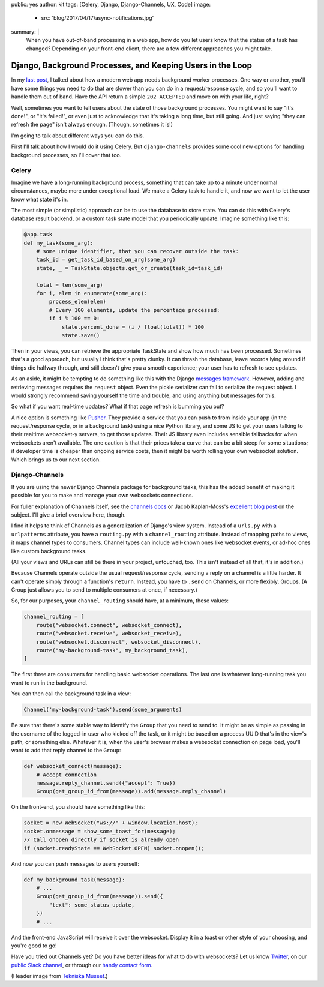 public: yes
author: kit
tags: [Celery, Django, Django-Channels, UX, Code]
image:
  - src: 'blog/2017/04/17/async-notifications.jpg'
summary: |
  When you have out-of-band processing in a web app, how do you let users know
  that the status of a task has changed? Depending on your front-end client,
  there are a few different approaches you might take.


Django, Background Processes, and Keeping Users in the Loop
===========================================================

In my `last post`_, I talked about how a modern web app needs background worker
processes. One way or another, you'll have some things you need to do that are
slower than you can do in a request/response cycle, and so you'll want to
handle them out of band. Have the API return a simple ``202 ACCEPTED`` and move
on with your life, right?

.. _last post: /2017/03/20/serializing-things/

Well, sometimes you want to tell users about the state of those background
processes. You might want to say "it's done!", or "it's failed!", or even just
to acknowledge that it's taking a long time, but still going. And just saying
"they can refresh the page" isn't always enough. (Though, sometimes it is!)

I'm going to talk about different ways you can do this.

First I'll talk about how I would do it using Celery. But ``django-channels``
provides some cool new options for handling background processes, so I'll cover
that too.

Celery
------

Imagine we have a long-running background process, something that can take up
to a minute under normal circumstances, maybe more under exceptional load. We
make a Celery task to handle it, and now we want to let the user know what
state it's in.

The most simple (or simplistic) approach can be to use the database to store
state. You can do this with Celery's database result backend, or a custom task
state model that you periodically update. Imagine something like this:

.. code:: python

    @app.task
    def my_task(some_arg):
        # some unique identifier, that you can recover outside the task:
        task_id = get_task_id_based_on_arg(some_arg)
        state, _ = TaskState.objects.get_or_create(task_id=task_id)

        total = len(some_arg)
        for i, elem in enumerate(some_arg):
            process_elem(elem)
            # Every 100 elements, update the percentage processed:
            if i % 100 == 0:
                state.percent_done = (i / float(total)) * 100
                state.save()

Then in your views, you can retrieve the appropriate TaskState and show how
much has been processed. Sometimes that's a good approach, but usually I think
that's pretty clunky. It can thrash the database, leave records lying around if
things die halfway through, and still doesn't give you a smooth experience;
your user has to refresh to see updates.

As an aside, it might be tempting to do something like this with the Django
`messages framework`_. However, adding and retrieving messages requires the
``request`` object. Even the pickle serializer can fail to serialize the
request object. I would strongly recommend saving yourself the time and
trouble, and using anything but messages for this.

.. _messages framework: https://docs.djangoproject.com/en/1.11/ref/contrib/messages/

So what if you want real-time updates? What if that page refresh is bumming you
out?

A nice option is something like `Pusher`_. They provide a service that you can
push to from inside your app (in the request/response cycle, or in a background
task) using a nice Python library, and some JS to get your users talking to
their realtime websocket-y servers, to get those updates. Their JS library even
includes sensible fallbacks for when websockets aren't available. The one
caution is that their prices take a curve that can be a bit steep for some
situations; if developer time is cheaper than ongoing service costs, then it
might be worth rolling your own websocket solution. Which brings us to our next
section.

.. _Pusher: https://pusher.com/

Django-Channels
---------------

If you are using the newer Django Channels package for background tasks, this
has the added benefit of making it possible for you to make and manage your own
websockets connections.

For fuller explanation of Channels itself, see the `channels docs`_ or Jacob
Kaplan-Moss's `excellent blog post`_ on the subject. I'll give a brief overview
here, though.

.. _channels docs: https://channels.readthedocs.io/en/stable/
.. _excellent blog post: https://blog.heroku.com/in_deep_with_django_channels_the_future_of_real_time_apps_in_django

I find it helps to think of Channels as a generalization of Django's view
system. Instead of a ``urls.py`` with a ``urlpatterns`` attribute, you have a
``routing.py`` with a ``channel_routing`` attribute. Instead of mapping paths
to views, it maps channel types to consumers. Channel types can include
well-known ones like websocket events, or ad-hoc ones like custom background
tasks.

(All your views and URLs can still be there in your project, untouched, too.
This isn't instead of all that, it's in addition.)

Because Channels operate outside the usual request/response cycle, sending a
reply on a channel is a little harder. It can't operate simply through a
function's ``return``. Instead, you have to ``.send`` on Channels, or more
flexibly, Groups. (A Group just allows you to send to multiple consumers at
once, if necessary.)

So, for our purposes, your ``channel_routing`` should have, at a minimum, these
values:

.. code:: python

    channel_routing = [
        route("websocket.connect", websocket_connect),
        route("websocket.receive", websocket_receive),
        route("websocket.disconnect", websocket_disconnect),
        route("my-background-task", my_background_task),
    ]

The first three are consumers for handling basic websocket operations. The last
one is whatever long-running task you want to run in the background.

You can then call the background task in a view:

.. code:: python

    Channel('my-background-task').send(some_arguments)

Be sure that there's some stable way to identify the ``Group`` that you need to
send to. It might be as simple as passing in the username of the logged-in user
who kicked off the task, or it might be based on a process UUID that's in the
view's path, or something else. Whatever it is, when the user's browser makes a
websocket connection on page load, you'll want to add that reply channel to the
``Group``:

.. code:: python

    def websocket_connect(message):
        # Accept connection
        message.reply_channel.send({"accept": True})
        Group(get_group_id_from(message)).add(message.reply_channel)

On the front-end, you should have something like this:

.. code:: js

    socket = new WebSocket("ws://" + window.location.host);
    socket.onmessage = show_some_toast_for(message);
    // Call onopen directly if socket is already open
    if (socket.readyState == WebSocket.OPEN) socket.onopen();

And now you can push messages to users yourself:

.. code:: python

    def my_background_task(message):
        # ...
        Group(get_group_id_from(message)).send({
            "text": some_status_update,
        })
        # ...

And the front-end JavaScript will receive it over the websocket. Display it in
a toast or other style of your choosing, and you're good to go!

Have you tried out Channels yet? Do you have better ideas for what to do with
websockets? Let us know `Twitter`_, on our `public Slack channel`_, or through
our `handy contact form`_.

.. _Twitter: https://twitter.com/oddbird
.. _public Slack channel: http://friends.oddbird.net
.. _handy contact form: /contact/

(Header image from `Tekniska Museet`_.)

.. _Tekniska Museet: https://www.flickr.com/photos/tekniskamuseet/6984485227/in/photolist-bDcj86-bCJAcK-kuma4q-a84vA7-m9MW4X-bpxan1-5MqJ6t-qveiAk-9HUcBY-bK7X7H-bDc9G8-H4CRif-ecoWKZ-gxg8pi-gxfwdA-gxg9yo-gxganN-gxgxhM-gxgdCL-SRK9sh-g2gW4S-eWUwc-Tj1w3G-SXLqUw-kWJsG1-5nuzrQ-o6Gn1v-dn8r3R-dn8u4y-RCNiKJ-dnp4W6-82121J-Sk9roq-dn7sPf-SiTrzM-SgfCro-TmmueP-dnpnsi-SgfEp1-dnpYB5-SRnywU-RF1mQK-JP5Pxc-SFuTr9-4BrHoH-Si5fuK-Sivnqi-KKuKjn-KjmLNW-KCAU1X

